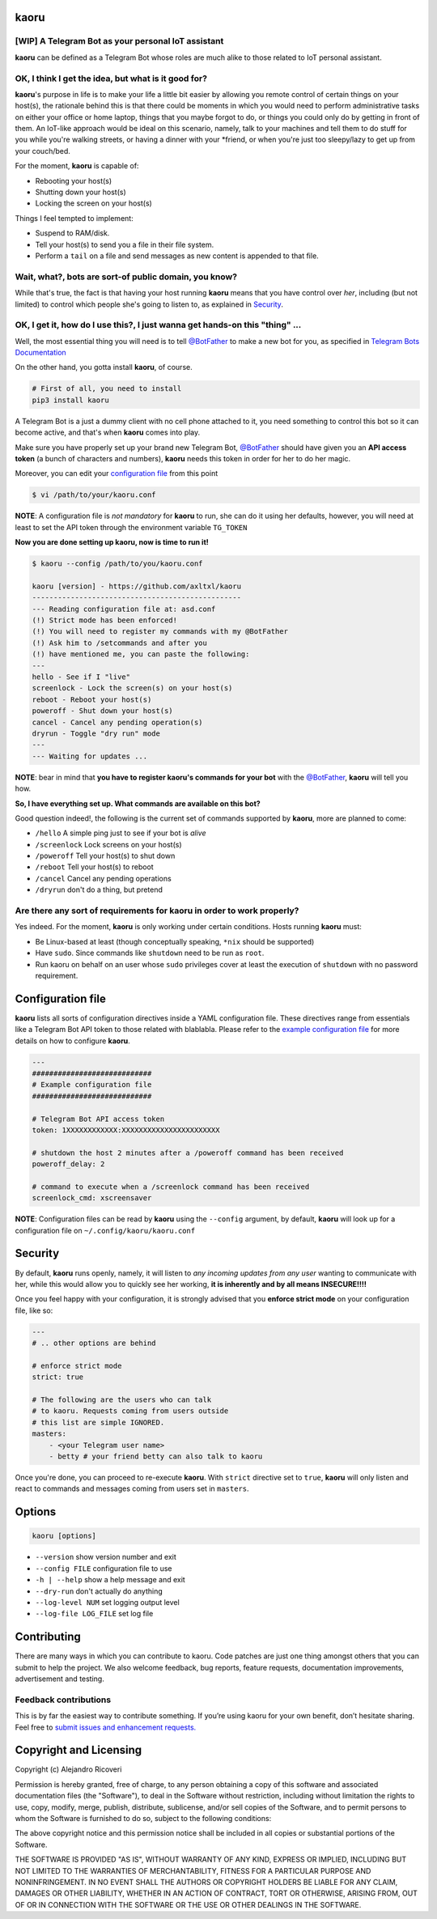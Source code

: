 kaoru
=========
.. image:: https://badge.fury.io/py/kaoru.svg
   :target: http://badge.fury.io/py/kaoru

[WIP] A Telegram Bot as your personal IoT assistant
-------------------------------------------------------------

**kaoru** can be defined as a Telegram Bot whose roles are much alike
to those related to IoT personal assistant.

OK, I think I get the idea, but what is it good for?
----------------------------------------------------

**kaoru**'s purpose in life is to make your life a little bit easier by
allowing you remote control of certain things on your host(s), the rationale
behind this is that there could be moments in which you would need to perform
administrative tasks on either your office or home laptop, things that you
maybe forgot to do, or things you could only do by getting in front of them.
An IoT-like approach would be ideal on this scenario, namely, talk to your
machines and tell them to do stuff for you while you're walking streets,
or having a dinner with your *friend, or when you're just too sleepy/lazy
to get up from your couch/bed.

For the moment, **kaoru** is capable of:

-  Rebooting your host(s)
-  Shutting down your host(s)
-  Locking the screen on your host(s)

Things I feel tempted to implement:

-  Suspend to RAM/disk.
-  Tell your host(s) to send you a file in their file system.
-  Perform a ``tail`` on a file and send messages as new content is appended to that file.

Wait, what?, bots are sort-of public domain, you know?
------------------------------------------------------

While that's true, the fact is that having your host running **kaoru**
means that you have control over *her*, including (but not limited) to
control which people she's going to listen to, as explained in `Security <#security>`_.

OK, I get it, how do I use this?, I just wanna get hands-on this "thing" ...
----------------------------------------------------------------------------

Well, the most essential thing you will need is to tell `@BotFather <http://telegram.me/botfather>`_ to
make a new bot for you, as specified in `Telegram Bots Documentation <https://core.telegram.org/bots>`_

On the other hand, you gotta install **kaoru**, of course.

.. code:: bash

    # First of all, you need to install
    pip3 install kaoru

A Telegram Bot is a just a dummy client with no cell phone attached to it,
you need something to control this bot so it can become active, and that's when
**kaoru** comes into play.

Make sure you have properly set up your brand new Telegram Bot, `@BotFather <http://telegram.me/botfather>`_
should have given you an **API access token** (a bunch of characters and numbers),
**kaoru** needs this token in order for her to do her magic.

Moreover, you can edit your `configuration file <#configuration-file>`_ from this point

.. code:: bash

  $ vi /path/to/your/kaoru.conf

**NOTE**: A configuration file is *not mandatory* for **kaoru** to run, she can do
it using her defaults, however, you will need at least to set the API token
through the environment variable ``TG_TOKEN``

**Now you are done setting up kaoru, now is time to run it!**

.. code:: bash

    $ kaoru --config /path/to/you/kaoru.conf

    kaoru [version] - https://github.com/axltxl/kaoru
    -------------------------------------------------
    --- Reading configuration file at: asd.conf
    (!) Strict mode has been enforced!
    (!) You will need to register my commands with my @BotFather
    (!) Ask him to /setcommands and after you
    (!) have mentioned me, you can paste the following:
    ---
    hello - See if I "live"
    screenlock - Lock the screen(s) on your host(s)
    reboot - Reboot your host(s)
    poweroff - Shut down your host(s)
    cancel - Cancel any pending operation(s)
    dryrun - Toggle "dry run" mode
    ---
    --- Waiting for updates ...

**NOTE**: bear in mind that **you have to register kaoru's commands for your bot**
with the `@BotFather <http://telegram.me/botfather>`_, **kaoru** will tell you how.

**So, I have everything set up. What commands are available on this bot?**

Good question indeed!, the following is the current set of commands
supported by **kaoru**, more are planned to come:


-  ``/hello`` A simple ping just to see if your bot is *alive*
-  ``/screenlock`` Lock screens on your host(s)
-  ``/poweroff`` Tell your host(s) to shut down
-  ``/reboot`` Tell your host(s) to reboot
-  ``/cancel`` Cancel any pending operations
-  ``/dryrun`` don't do a thing, but pretend


Are there any sort of requirements for kaoru in order to work properly?
-----------------------------------------------------------------------

Yes indeed. For the moment, **kaoru** is only working under certain
conditions. Hosts running **kaoru** must:


-  Be Linux-based at least (though conceptually speaking, ``*nix`` should be supported)
-  Have ``sudo``. Since commands like ``shutdown`` need to be run as ``root``.
-  Run kaoru on behalf on an user whose ``sudo`` privileges cover at least the execution of ``shutdown`` with no password requirement.

Configuration file
==================

**kaoru** lists all sorts of configuration directives inside a YAML
configuration file. These directives range from essentials like
a Telegram Bot API token to those related with blablabla. Please refer
to the `example configuration file <https://github.com/axltxl/kaoru/blob/develop/example.conf>`_
for more details on how to configure **kaoru**.

.. code:: yaml

    ---
    ############################
    # Example configuration file
    ############################

    # Telegram Bot API access token
    token: 1XXXXXXXXXXXX:XXXXXXXXXXXXXXXXXXXXXXX

    # shutdown the host 2 minutes after a /poweroff command has been received
    poweroff_delay: 2

    # command to execute when a /screenlock command has been received
    screenlock_cmd: xscreensaver

**NOTE**: Configuration files can be read by **kaoru** using the ``--config``
argument, by default, **kaoru** will look up for a configuration file on
``~/.config/kaoru/kaoru.conf``


Security
========

By default, **kaoru** runs openly, namely, it will listen to *any incoming
updates from any user* wanting to communicate with her, while this would allow you
to quickly see her working, **it is inherently and by all means INSECURE!!!!**

Once you feel happy with your configuration, it is strongly advised
that you **enforce strict mode** on your configuration file, like so:

.. code:: yaml

    ---
    # .. other options are behind

    # enforce strict mode
    strict: true

    # The following are the users who can talk
    # to kaoru. Requests coming from users outside
    # this list are simple IGNORED.
    masters:
        - <your Telegram user name>
        - betty # your friend betty can also talk to kaoru

Once you're done, you can proceed to re-execute **kaoru**.
With ``strict`` directive set to ``true``, **kaoru** will only
listen and react to commands and messages coming from users set in ``masters``.


Options
=======
.. code:: bash

    kaoru [options]


-  ``--version`` show version number and exit
-  ``--config FILE`` configuration file to use
-  ``-h | --help`` show a help message and exit
-  ``--dry-run`` don't actually do anything
-  ``--log-level NUM`` set logging output level
-  ``--log-file LOG_FILE`` set log file


Contributing
============

There are many ways in which you can contribute to kaoru.
Code patches are just one thing amongst others that you can submit to help the project.
We also welcome feedback, bug reports, feature requests, documentation improvements,
advertisement and testing.

Feedback contributions
----------------------

This is by far the easiest way to contribute something.
If you’re using kaoru for your own benefit, don’t hesitate sharing.
Feel free to `submit issues and enhancement requests. <https://github.com/axltxl/kaoru/issues>`_

Copyright and Licensing
=======================

Copyright (c) Alejandro Ricoveri

Permission is hereby granted, free of charge, to any person obtaining a
copy of this software and associated documentation files (the
"Software"), to deal in the Software without restriction, including
without limitation the rights to use, copy, modify, merge, publish,
distribute, sublicense, and/or sell copies of the Software, and to
permit persons to whom the Software is furnished to do so, subject to
the following conditions:

The above copyright notice and this permission notice shall be included
in all copies or substantial portions of the Software.

THE SOFTWARE IS PROVIDED "AS IS", WITHOUT WARRANTY OF ANY KIND, EXPRESS
OR IMPLIED, INCLUDING BUT NOT LIMITED TO THE WARRANTIES OF
MERCHANTABILITY, FITNESS FOR A PARTICULAR PURPOSE AND NONINFRINGEMENT.
IN NO EVENT SHALL THE AUTHORS OR COPYRIGHT HOLDERS BE LIABLE FOR ANY
CLAIM, DAMAGES OR OTHER LIABILITY, WHETHER IN AN ACTION OF CONTRACT,
TORT OR OTHERWISE, ARISING FROM, OUT OF OR IN CONNECTION WITH THE
SOFTWARE OR THE USE OR OTHER DEALINGS IN THE SOFTWARE.

